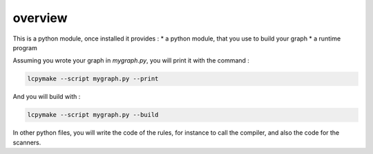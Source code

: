 ========
overview
========

This is a python module, once installed it provides :
* a python module, that you use to build your graph
* a runtime program

Assuming you wrote your graph in *mygraph.py*, you will print it with the command :

.. code-block:: bash

  lcpymake --script mygraph.py --print

And you will build with :

.. code-block:: bash

  lcpymake --script mygraph.py --build

In other python files, you will write the code of the rules, for instance to call the compiler, and also the code for the scanners.
